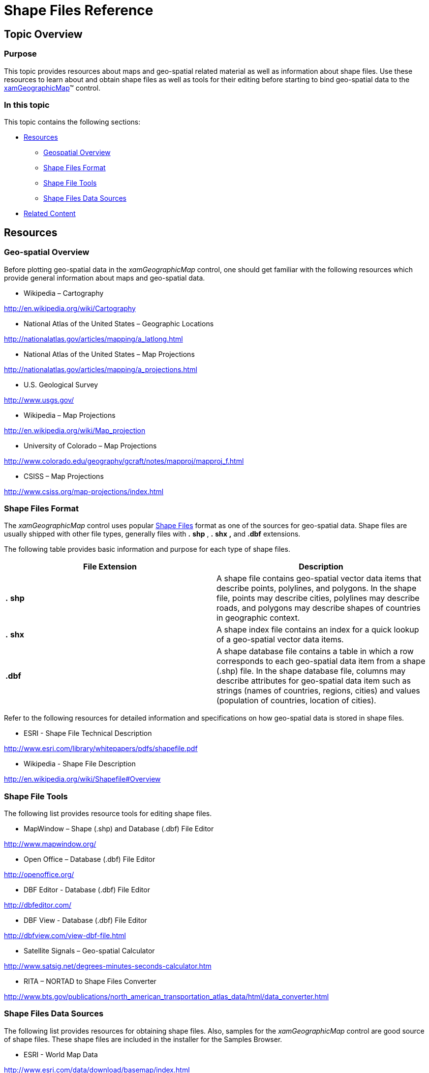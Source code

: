 ﻿////

|metadata|
{
    "name": "xamgeographicmap-shape-files-reference",
    "controlName": ["xamGeographicMap"],
    "tags": ["FAQ","Getting Started","Patterns and Practices"],
    "guid": "2c52b812-90fc-48bb-87ae-9acac6353da8",  
    "buildFlags": [],
    "createdOn": "2016-05-25T18:21:56.6782035Z"
}
|metadata|
////

= Shape Files Reference

== Topic Overview

=== Purpose

This topic provides resources about maps and geo-spatial related material as well as information about shape files. Use these resources to learn about and obtain shape files as well as tools for their editing before starting to bind geo-spatial data to the link:{ApiPlatform}controls.maps.xamgeographicmap{ApiVersion}~infragistics.controls.maps.xamgeographicmap_members.html[xamGeographicMap]™ control.

=== In this topic

This topic contains the following sections:

* <<_Ref320109063,Resources>>

** <<_Ref320189229,Geospatial Overview>>
** <<_Ref320189370,Shape Files Format>>
** <<_Ref320189374,Shape File Tools>>
** <<_Ref320189377,Shape Files Data Sources>>

* <<_Ref320189379,Related Content>>

[[_Geospatial_Overview]]
[[_Ref320109063]]
== Resources

[[_Ref320189229]]

=== Geo-spatial Overview

Before plotting geo-spatial data in the _xamGeographicMap_ control, one should get familiar with the following resources which provide general information about maps and geo-spatial data.

* Wikipedia – Cartography

link:http://en.wikipedia.org/wiki/Cartography[http://en.wikipedia.org/wiki/Cartography]

* National Atlas of the United States – Geographic Locations

link:http://nationalatlas.gov/articles/mapping/a_latlong.html[http://nationalatlas.gov/articles/mapping/a_latlong.html]

* National Atlas of the United States – Map Projections

link:http://nationalatlas.gov/articles/mapping/a_projections.html[http://nationalatlas.gov/articles/mapping/a_projections.html]

* U.S. Geological Survey

link:http://www.usgs.gov/[http://www.usgs.gov/]

* Wikipedia – Map Projections

link:http://en.wikipedia.org/wiki/Map_projection[http://en.wikipedia.org/wiki/Map_projection]

* University of Colorado – Map Projections

link:http://www.colorado.edu/geography/gcraft/notes/mapproj/mapproj_f.html[http://www.colorado.edu/geography/gcraft/notes/mapproj/mapproj_f.html]

* CSISS – Map Projections

link:http://www.csiss.org/map-projections/index.html[http://www.csiss.org/map-projections/index.html]

[[_Ref320189370]]

=== Shape Files Format

The _xamGeographicMap_ control uses popular link:http://en.wikipedia.org/wiki/Shapefile#Overview[Shape Files] format as one of the sources for geo-spatial data. Shape files are usually shipped with other file types, generally files with  *.*  *shp* ,  *.*  *shx*  *,*  and  *.dbf*  extensions.

The following table provides basic information and purpose for each type of shape files.

[options="header", cols="a,a"]
|====
|*File Extension*|*Description*

| *.* *shp* 
|A shape file contains geo-spatial vector data items that describe points, polylines, and polygons. In the shape file, points may describe cities, polylines may describe roads, and polygons may describe shapes of countries in geographic context.

| *.* *shx* 
|A shape index file contains an index for a quick lookup of a geo-spatial vector data items.

| *.dbf* 
|A shape database file contains a table in which a row corresponds to each geo-spatial data item from a shape (.shp) file. In the shape database file, columns may describe attributes for geo-spatial data item such as strings (names of countries, regions, cities) and values (population of countries, location of cities).

|====

Refer to the following resources for detailed information and specifications on how geo-spatial data is stored in shape files.

* ESRI - Shape File Technical Description

link:http://www.esri.com/library/whitepapers/pdfs/shapefile.pdf[http://www.esri.com/library/whitepapers/pdfs/shapefile.pdf]

* Wikipedia - Shape File Description

link:http://en.wikipedia.org/wiki/Shapefile#Overview[http://en.wikipedia.org/wiki/Shapefile#Overview]

[[_Ref320189374]]

=== Shape File Tools

The following list provides resource tools for editing shape files.

* MapWindow – Shape (.shp) and Database (.dbf) File Editor

link:http://www.mapwindow.org/[http://www.mapwindow.org/]

* Open Office – Database (.dbf) File Editor

link:http://openoffice.org/[http://openoffice.org/]

* DBF Editor - Database (.dbf) File Editor

link:http://dbfeditor.com/[http://dbfeditor.com/]

* DBF View - Database (.dbf) File Editor

link:http://dbfview.com/view-dbf-file.html[http://dbfview.com/view-dbf-file.html]

* Satellite Signals – Geo-spatial Calculator

link:http://www.satsig.net/degrees-minutes-seconds-calculator.htm[http://www.satsig.net/degrees-minutes-seconds-calculator.htm]

* RITA – NORTAD to Shape Files Converter

link:http://www.bts.gov/publications/north_american_transportation_atlas_data/html/data_converter.html[http://www.bts.gov/publications/north_american_transportation_atlas_data/html/data_converter.html]

[[_Ref320189377]]

=== Shape Files Data Sources

The following list provides resources for obtaining shape files. Also, samples for the _xamGeographicMap_ control are good source of shape files. These shape files are included in the installer for the Samples Browser.

* ESRI - World Map Data

link:http://www.esri.com/data/download/basemap/index.html[http://www.esri.com/data/download/basemap/index.html]

* ESRI - Census 2010 Tiger/Line® - Shape Files

link:http://www.census.gov/geo/www/tiger/tgrshp2010/tgrshp2010.html[http://www.census.gov/geo/www/tiger/tgrshp2010/tgrshp2010.html]

* National Atlas of the United States – Shape Files

link:http://www.nationalatlas.gov/atlasftp.html[http://www.nationalatlas.gov/atlasftp.html]

* U.S. Census Bureau – Cartographic Boundary Files

link:http://www.census.gov/geo/www/cob/index.html[http://www.census.gov/geo/www/cob/index.html]

* U.S. Census Bureau - 2007 Tiger/Line® - Shape Files

link:http://www.census.gov/cgi-bin/geo/shapefiles/national-files[http://www.census.gov/cgi-bin/geo/shapefiles/national-files]

* U.S. Federal Executive Branch – Raw Data

link:https://explore.data.gov/catalog/raw/[https://explore.data.gov/catalog/raw/]

* NOAA – Shape Files

link:http://www.nws.noaa.gov/geodata/[http://www.nws.noaa.gov/geodata/]

* CDC - Shape Files

link:http://wwwn.cdc.gov/epiinfo/script/shapefiles.aspx[http://wwwn.cdc.gov/epiinfo/script/shapefiles.aspx]

* Massachusetts Geographic Information System

link:http://www.mass.gov/mgis/massgis.htm[http://www.mass.gov/mgis/massgis.htm]

* Geo Commons – Shape Files

link:http://geocommons.com/searches?query=shapefiles[http://geocommons.com/searches?query=shapefiles]

* Geo Community – Shape Files

link:http://data.geocomm.com/catalog/[http://data.geocomm.com/catalog/]

* RITA – NORTAD Files (Must-be converted to Shape Files)

link:http://www.bts.gov/publications/north_american_transportation_atlas_data/[http://www.bts.gov/publications/north_american_transportation_atlas_data/]

* MapCruzin – Shape Files

link:http://www.mapcruzin.com/download-free-arcgis-shapefiles.htm[http://www.mapcruzin.com/download-free-arcgis-shapefiles.htm]

[[_Ref320189379]]
== Related Content

=== Topics

The following topics provide additional information related to this topic.

[options="header", cols="a,a"]
|====
| *Topic* | *Purpose* 

| link:xamgeographicmap-binding-shape-files-with-geospatial-data.html[Binding Shape Files with Geo-spatial Data]
|This topic provides information on how to bind shape files with geo-spatial data to the _xamGeographicMap_ control.

| link:xamgeographicmap-using-geographic-series.html[Using Geographic Series]
|This topic provides information on how to use geographic series in the _xamGeographicMap_ control to display geo-spatial data.

|====